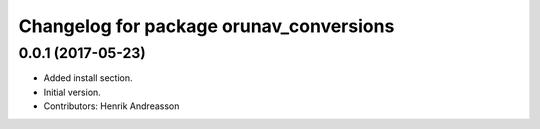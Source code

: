 ^^^^^^^^^^^^^^^^^^^^^^^^^^^^^^^^^^^^^^^^
Changelog for package orunav_conversions
^^^^^^^^^^^^^^^^^^^^^^^^^^^^^^^^^^^^^^^^

0.0.1 (2017-05-23)
------------------
* Added install section.
* Initial version.
* Contributors: Henrik Andreasson
